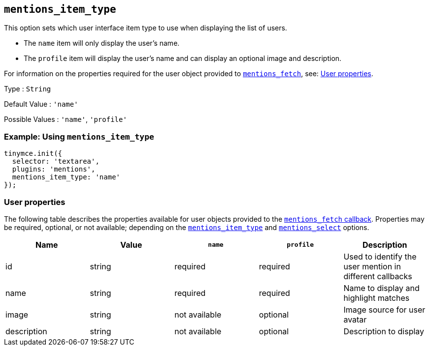 == `+mentions_item_type+`

This option sets which user interface item type to use when displaying the list of users.

* The `+name+` item will only display the user's name.
* The `+profile+` item will display the user's name and can display an optional image and description.

For information on the properties required for the user object provided to <<mentions_fetch, `+mentions_fetch+`>>, see: <<userproperties, User properties>>.

Type : `+String+`

Default Value : `+'name'+`

Possible Values : `+'name'+`, `+'profile'+`

=== Example: Using `+mentions_item_type+`

[source,js]
----
tinymce.init({
  selector: 'textarea',
  plugins: 'mentions',
  mentions_item_type: 'name'
});
----

=== User properties

The following table describes the properties available for user objects provided to the <<mentions_fetch, `+mentions_fetch+` callback>>. Properties may be required, optional, or not available; depending on the <<mentions_item_type, `+mentions_item_type+`>> and <<mentions_select, `+mentions_select+`>> options.

[cols=",,,,",options="header",]
|===
|Name |Value |`+name+` |`+profile+` |Description
|id |string |required |required |Used to identify the user mention in different callbacks
|name |string |required |required |Name to display and highlight matches
|image |string |not available |optional |Image source for user avatar
|description |string |not available |optional |Description to display
|===
